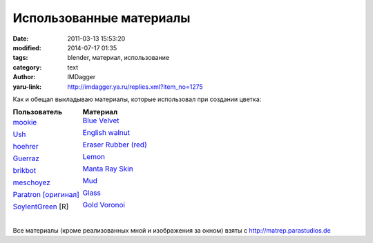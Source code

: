 Использованные материалы
========================
:date: 2011-03-13 15:53:20
:modified: 2014-07-17 01:35
:tags: blender, материал, использование
:category: text
:author: IMDagger
:yaru-link: http://imdagger.ya.ru/replies.xml?item_no=1275

Как и обещал выкладываю материалы, которые использовал при создании
цветка:

.. class:: table table-striped table-hover table-condensed table-post-50 borderless

========================  =========================
**Пользователь**          **Материал**
========================  =========================
mookie_                   `Blue Velvet`_

                          |blue velvet|
------------------------  -------------------------
Ush_                      `English walnut`_

                          |english walnut|
------------------------  -------------------------
hoehrer_                  `Eraser Rubber (red)`_

                          |eraser rubber red|
------------------------  -------------------------
Guerraz_                  `Lemon`_

                          |lemon|
------------------------  -------------------------
brikbot_                  `Manta Ray Skin`_

                          |manta ray skin|
------------------------  -------------------------
meschoyez_                `Mud`_

                          |mud|
------------------------  -------------------------
Paratron_ `[оригинал]`_   `Glass`_

                          |glass|
------------------------  -------------------------
SoylentGreen_ [R]         `Gold Voronoi`_

                          |gold voronoi|
========================  =========================


|
| Все материалы (кроме реализованных мной и изображения за окном) взяты
  с http://matrep.parastudios.de

.. |blue velvet| image:: http://matrep.parastudios.de/mats/preview/480c7eddaa849.jpg
   :target: `Blue velvet`_
.. |english walnut| image:: http://matrep.parastudios.de/mats/preview/47039cf858805.jpg
   :target: `English walnut`_
.. |eraser rubber red| image:: http://matrep.parastudios.de/mats/preview/464ac1e1b735d.jpg
   :target: `Eraser Rubber (red)`_
.. |lemon| image:: http://matrep.parastudios.de/mats/preview/47330e20627ef.jpg
   :target: `Lemon`_
.. |manta ray skin| image:: http://matrep.parastudios.de/mats/preview/47ff01d00644b.jpg
   :target: `Manta Ray Skin`_
.. |mud| image:: http://matrep.parastudios.de/mats/preview/4661dadb99304.jpg
   :target: `Mud`_
.. |glass| image:: http://matrep.parastudios.de/mats/preview/470366623da9d.jpg
   :target: `Glass`_
.. |gold voronoi| image:: http://matrep.parastudios.de/mats/preview/46438cd2c8d74.jpg
   :target: `Gold Voronoi`_

.. _mookie: http://matrep.parastudios.de/index.php?p=8&u=205
.. _`Blue velvet`: http://matrep.parastudios.de/index.php?action=view&material=651-blue-velvet&fc=5

.. _Ush: http://matrep.parastudios.de/index.php?p=8&u=598
.. _`English walnut`: http://matrep.parastudios.de/index.php?action=view&material=295-english-walnut&fc=10

.. _hoehrer: http://matrep.parastudios.de/index.php?p=8&u=78
.. _`Eraser Rubber (red)`: http://matrep.parastudios.de/index.php?action=view&material=139-eraser-rubber-red&fc=4

.. _Guerraz: http://matrep.parastudios.de/index.php?p=8&u=557
.. _`Lemon`: http://matrep.parastudios.de/index.php?action=view&material=360-lemon&fc=6

.. _brikbot: http://matrep.parastudios.de/index.php?p=8&u=1005
.. _`Manta Ray Skin`: http://matrep.parastudios.de/index.php?action=view&material=642-manta-ray-skin&fc=6

.. _meschoyez: http://matrep.parastudios.de/index.php?p=8&u=61
.. _`Mud`: http://matrep.parastudios.de/index.php?action=view&material=190-mud&fc=10

.. _Paratron: http://matrep.parastudios.de/index.php?p=8&u=2
.. _`[оригинал]`: http://swemat01.sweblend.se/
.. _`Glass`: http://matrep.parastudios.de/index.php?action=view&material=291-glass&fc=3

.. _`SoylentGreen`: http://matrep.parastudios.de/index.php?p=8&u=20
.. _`Gold Voronoi`: http://matrep.parastudios.de/index.php?action=view&material=94-gold-voronoi&fc=2
